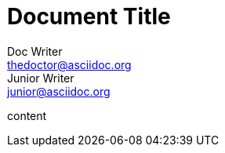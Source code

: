 
= Document Title
:authors: Doc Writer; Junior Writer
:email_1: thedoctor@asciidoc.org
:email_2: junior@asciidoc.org

content
